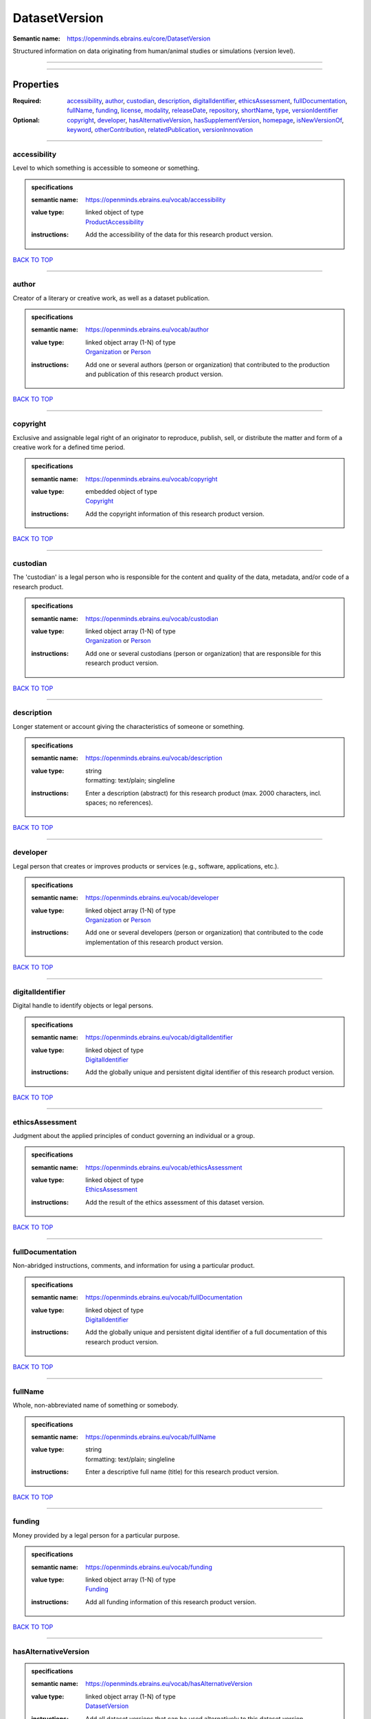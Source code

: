 ##############
DatasetVersion
##############

:Semantic name: https://openminds.ebrains.eu/core/DatasetVersion

Structured information on data originating from human/animal studies or simulations (version level).


------------

------------

Properties
##########

:Required: `accessibility <accessibility_heading_>`_, `author <author_heading_>`_, `custodian <custodian_heading_>`_, `description <description_heading_>`_, `digitalIdentifier <digitalIdentifier_heading_>`_, `ethicsAssessment <ethicsAssessment_heading_>`_, `fullDocumentation <fullDocumentation_heading_>`_, `fullName <fullName_heading_>`_, `funding <funding_heading_>`_, `license <license_heading_>`_, `modality <modality_heading_>`_, `releaseDate <releaseDate_heading_>`_, `repository <repository_heading_>`_, `shortName <shortName_heading_>`_, `type <type_heading_>`_, `versionIdentifier <versionIdentifier_heading_>`_
:Optional: `copyright <copyright_heading_>`_, `developer <developer_heading_>`_, `hasAlternativeVersion <hasAlternativeVersion_heading_>`_, `hasSupplementVersion <hasSupplementVersion_heading_>`_, `homepage <homepage_heading_>`_, `isNewVersionOf <isNewVersionOf_heading_>`_, `keyword <keyword_heading_>`_, `otherContribution <otherContribution_heading_>`_, `relatedPublication <relatedPublication_heading_>`_, `versionInnovation <versionInnovation_heading_>`_

------------

.. _accessibility_heading:

*************
accessibility
*************

Level to which something is accessible to someone or something.

.. admonition:: specifications

   :semantic name: https://openminds.ebrains.eu/vocab/accessibility
   :value type: | linked object of type
                | `ProductAccessibility <https://openminds-documentation.readthedocs.io/en/v1.0/specifications/controlledTerms/productAccessibility.html>`_
   :instructions: Add the accessibility of the data for this research product version.

`BACK TO TOP <DatasetVersion_>`_

------------

.. _author_heading:

******
author
******

Creator of a literary or creative work, as well as a dataset publication.

.. admonition:: specifications

   :semantic name: https://openminds.ebrains.eu/vocab/author
   :value type: | linked object array \(1-N\) of type
                | `Organization <https://openminds-documentation.readthedocs.io/en/v1.0/specifications/core/actors/organization.html>`_ or `Person <https://openminds-documentation.readthedocs.io/en/v1.0/specifications/core/actors/person.html>`_
   :instructions: Add one or several authors (person or organization) that contributed to the production and publication of this research product version.

`BACK TO TOP <DatasetVersion_>`_

------------

.. _copyright_heading:

*********
copyright
*********

Exclusive and assignable legal right of an originator to reproduce, publish, sell, or distribute the matter and form of a creative work for a defined time period.

.. admonition:: specifications

   :semantic name: https://openminds.ebrains.eu/vocab/copyright
   :value type: | embedded object of type
                | `Copyright <https://openminds-documentation.readthedocs.io/en/v1.0/specifications/core/data/copyright.html>`_
   :instructions: Add the copyright information of this research product version.

`BACK TO TOP <DatasetVersion_>`_

------------

.. _custodian_heading:

*********
custodian
*********

The 'custodian' is a legal person who is responsible for the content and quality of the data, metadata, and/or code of a research product.

.. admonition:: specifications

   :semantic name: https://openminds.ebrains.eu/vocab/custodian
   :value type: | linked object array \(1-N\) of type
                | `Organization <https://openminds-documentation.readthedocs.io/en/v1.0/specifications/core/actors/organization.html>`_ or `Person <https://openminds-documentation.readthedocs.io/en/v1.0/specifications/core/actors/person.html>`_
   :instructions: Add one or several custodians (person or organization) that are responsible for this research product version.

`BACK TO TOP <DatasetVersion_>`_

------------

.. _description_heading:

***********
description
***********

Longer statement or account giving the characteristics of someone or something.

.. admonition:: specifications

   :semantic name: https://openminds.ebrains.eu/vocab/description
   :value type: | string
                | formatting: text/plain; singleline
   :instructions: Enter a description (abstract) for this research product (max. 2000 characters, incl. spaces; no references).

`BACK TO TOP <DatasetVersion_>`_

------------

.. _developer_heading:

*********
developer
*********

Legal person that creates or improves products or services (e.g., software, applications, etc.).

.. admonition:: specifications

   :semantic name: https://openminds.ebrains.eu/vocab/developer
   :value type: | linked object array \(1-N\) of type
                | `Organization <https://openminds-documentation.readthedocs.io/en/v1.0/specifications/core/actors/organization.html>`_ or `Person <https://openminds-documentation.readthedocs.io/en/v1.0/specifications/core/actors/person.html>`_
   :instructions: Add one or several developers (person or organization) that contributed to the code implementation of this research product version.

`BACK TO TOP <DatasetVersion_>`_

------------

.. _digitalIdentifier_heading:

*****************
digitalIdentifier
*****************

Digital handle to identify objects or legal persons.

.. admonition:: specifications

   :semantic name: https://openminds.ebrains.eu/vocab/digitalIdentifier
   :value type: | linked object of type
                | `DigitalIdentifier <https://openminds-documentation.readthedocs.io/en/v1.0/specifications/core/miscellaneous/digitalIdentifier.html>`_
   :instructions: Add the globally unique and persistent digital identifier of this research product version.

`BACK TO TOP <DatasetVersion_>`_

------------

.. _ethicsAssessment_heading:

****************
ethicsAssessment
****************

Judgment about the applied principles of conduct governing an individual or a group.

.. admonition:: specifications

   :semantic name: https://openminds.ebrains.eu/vocab/ethicsAssessment
   :value type: | linked object of type
                | `EthicsAssessment <https://openminds-documentation.readthedocs.io/en/v1.0/specifications/controlledTerms/ethicsAssessment.html>`_
   :instructions: Add the result of the ethics assessment of this dataset version.

`BACK TO TOP <DatasetVersion_>`_

------------

.. _fullDocumentation_heading:

*****************
fullDocumentation
*****************

Non-abridged instructions, comments, and information for using a particular product.

.. admonition:: specifications

   :semantic name: https://openminds.ebrains.eu/vocab/fullDocumentation
   :value type: | linked object of type
                | `DigitalIdentifier <https://openminds-documentation.readthedocs.io/en/v1.0/specifications/core/miscellaneous/digitalIdentifier.html>`_
   :instructions: Add the globally unique and persistent digital identifier of a full documentation of this research product version.

`BACK TO TOP <DatasetVersion_>`_

------------

.. _fullName_heading:

********
fullName
********

Whole, non-abbreviated name of something or somebody.

.. admonition:: specifications

   :semantic name: https://openminds.ebrains.eu/vocab/fullName
   :value type: | string
                | formatting: text/plain; singleline
   :instructions: Enter a descriptive full name (title) for this research product version.

`BACK TO TOP <DatasetVersion_>`_

------------

.. _funding_heading:

*******
funding
*******

Money provided by a legal person for a particular purpose.

.. admonition:: specifications

   :semantic name: https://openminds.ebrains.eu/vocab/funding
   :value type: | linked object array \(1-N\) of type
                | `Funding <https://openminds-documentation.readthedocs.io/en/v1.0/specifications/core/miscellaneous/funding.html>`_
   :instructions: Add all funding information of this research product version.

`BACK TO TOP <DatasetVersion_>`_

------------

.. _hasAlternativeVersion_heading:

*********************
hasAlternativeVersion
*********************

.. admonition:: specifications

   :semantic name: https://openminds.ebrains.eu/vocab/hasAlternativeVersion
   :value type: | linked object array \(1-N\) of type
                | `DatasetVersion <https://openminds-documentation.readthedocs.io/en/v1.0/specifications/core/products/datasetVersion.html>`_
   :instructions: Add all dataset versions that can be used alternatively to this dataset version.

`BACK TO TOP <DatasetVersion_>`_

------------

.. _hasSupplementVersion_heading:

********************
hasSupplementVersion
********************

.. admonition:: specifications

   :semantic name: https://openminds.ebrains.eu/vocab/hasSupplementVersion
   :value type: | linked object array \(1-N\) of type
                | `DatasetVersion <https://openminds-documentation.readthedocs.io/en/v1.0/specifications/core/products/datasetVersion.html>`_
   :instructions: Add all dataset versions that supplement this dataset version.

`BACK TO TOP <DatasetVersion_>`_

------------

.. _homepage_heading:

********
homepage
********

Main website of something or someone.

.. admonition:: specifications

   :semantic name: https://openminds.ebrains.eu/vocab/homepage
   :value type: | string
                | formatting: text/plain; singleline
   :instructions: Enter the internationalized resource identifier (IRI) to the homepage of this research product version.

`BACK TO TOP <DatasetVersion_>`_

------------

.. _isNewVersionOf_heading:

**************
isNewVersionOf
**************

Reference to a previous (potentially outdated) particular form of something.

.. admonition:: specifications

   :semantic name: https://openminds.ebrains.eu/vocab/isNewVersionOf
   :value type: | linked object of type
                | `DatasetVersion <https://openminds-documentation.readthedocs.io/en/v1.0/specifications/core/products/datasetVersion.html>`_
   :instructions: Add the dataset version preceding this dataset version.

`BACK TO TOP <DatasetVersion_>`_

------------

.. _keyword_heading:

*******
keyword
*******

Significant word or concept that are representative of something or someone.

.. admonition:: specifications

   :semantic name: https://openminds.ebrains.eu/vocab/keyword
   :value type: | string array \(1-5\)
                | formatting: text/plain; singleline
   :instructions: Enter custom keywords to this research product version.

`BACK TO TOP <DatasetVersion_>`_

------------

.. _license_heading:

*******
license
*******

Grant by a party to another party as an element of an agreement between those parties that permits to do, use, or own something.

.. admonition:: specifications

   :semantic name: https://openminds.ebrains.eu/vocab/license
   :value type: | linked object of type
                | `License <https://openminds-documentation.readthedocs.io/en/v1.0/specifications/core/data/license.html>`_
   :instructions: Add the license of this research product version.

`BACK TO TOP <DatasetVersion_>`_

------------

.. _modality_heading:

********
modality
********

Classification according to a logical proposition in which something exists, is experienced or expressed.

.. admonition:: specifications

   :semantic name: https://openminds.ebrains.eu/vocab/modality
   :value type: | linked object array \(1-N\) of type
                | `Modality <https://openminds-documentation.readthedocs.io/en/v1.0/specifications/controlledTerms/modality.html>`_
   :instructions: Add all modalities in which the approaches used in this dataset version can be categorized in.

`BACK TO TOP <DatasetVersion_>`_

------------

.. _otherContribution_heading:

*****************
otherContribution
*****************

Giving or supplying of something (such as money or time) as a part or share other than what is covered elsewhere.

.. admonition:: specifications

   :semantic name: https://openminds.ebrains.eu/vocab/otherContribution
   :value type: | linked object array \(1-N\) of type
                | `Contribution <https://openminds-documentation.readthedocs.io/en/v1.0/specifications/core/actors/contribution.html>`_
   :instructions: Add the contributions for each involved person or organization going beyond being an author, custodian or developer of this research product version.

`BACK TO TOP <DatasetVersion_>`_

------------

.. _relatedPublication_heading:

******************
relatedPublication
******************

Reference to something that was made available for the general public to see or buy.

.. admonition:: specifications

   :semantic name: https://openminds.ebrains.eu/vocab/relatedPublication
   :value type: | linked object array \(1-N\) of type
                | `DigitalIdentifier <https://openminds-documentation.readthedocs.io/en/v1.0/specifications/core/miscellaneous/digitalIdentifier.html>`_
   :instructions: Add further publications besides the documentation (e.g. an original research article) providing the original context for the production of this research product version.

`BACK TO TOP <DatasetVersion_>`_

------------

.. _releaseDate_heading:

***********
releaseDate
***********

Fixed date on which a product is due to become or was made available for the general public to see or buy

.. admonition:: specifications

   :semantic name: https://openminds.ebrains.eu/vocab/releaseDate
   :value type: | string
                | formatting: text/plain; singleline
   :instructions: Enter the date (actual or intended) of the first broadcast/publication of this research product version.

`BACK TO TOP <DatasetVersion_>`_

------------

.. _repository_heading:

**********
repository
**********

Place, room, or container where something is deposited or stored.

.. admonition:: specifications

   :semantic name: https://openminds.ebrains.eu/vocab/repository
   :value type: | linked object of type
                | `FileRepository <https://openminds-documentation.readthedocs.io/en/v1.0/specifications/core/data/fileRepository.html>`_
   :instructions: Add the file repository of this research product version.

`BACK TO TOP <DatasetVersion_>`_

------------

.. _shortName_heading:

*********
shortName
*********

Shortened or fully abbreviated name of something or somebody.

.. admonition:: specifications

   :semantic name: https://openminds.ebrains.eu/vocab/shortName
   :value type: | string
                | formatting: text/plain; singleline
   :instructions: Enter a short name (alias) for this research product version (max. 30 characters, no space).

`BACK TO TOP <DatasetVersion_>`_

------------

.. _type_heading:

****
type
****

Distinct class to which a group of entities or concepts with similar characteristics or attributes belong to.

.. admonition:: specifications

   :semantic name: https://openminds.ebrains.eu/vocab/type
   :value type: | linked object array \(1-N\) of type
                | `DatasetType <https://openminds-documentation.readthedocs.io/en/v1.0/specifications/controlledTerms/datasetType.html>`_
   :instructions: Add all data types (raw, derived or simulated) provided in this dataset version.

`BACK TO TOP <DatasetVersion_>`_

------------

.. _versionIdentifier_heading:

*****************
versionIdentifier
*****************

Term or code used to identify the version of something.

.. admonition:: specifications

   :semantic name: https://openminds.ebrains.eu/vocab/versionIdentifier
   :value type: | string
                | formatting: text/plain; singleline
   :instructions: Enter the version identifier of this research product version.

`BACK TO TOP <DatasetVersion_>`_

------------

.. _versionInnovation_heading:

*****************
versionInnovation
*****************

Documentation on what changed in comparison to a previously published form of something.

.. admonition:: specifications

   :semantic name: https://openminds.ebrains.eu/vocab/versionInnovation
   :value type: | string
                | formatting: text/plain; singleline
   :instructions: Enter a short summary of the novelties/peculiarities of this research product version.

`BACK TO TOP <DatasetVersion_>`_

------------

